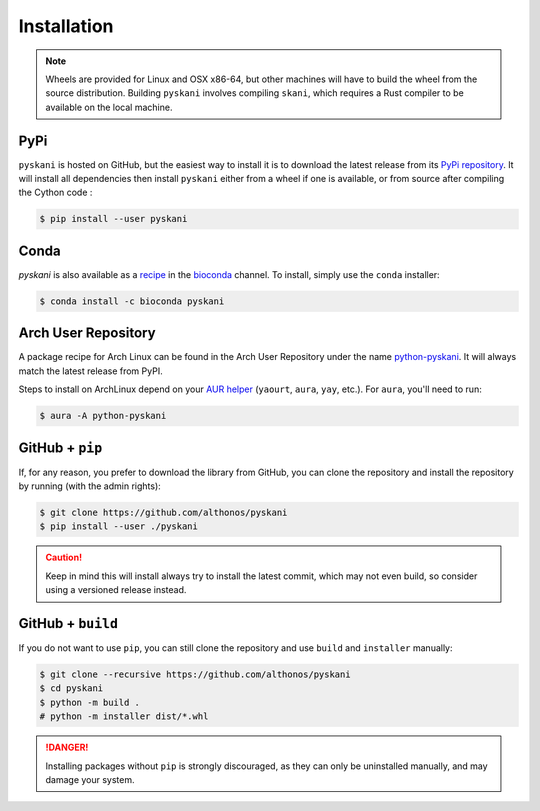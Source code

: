 Installation
============

.. note::

    Wheels are provided for Linux and OSX x86-64, but other machines will
    have to build the wheel from the source distribution. Building ``pyskani``
    involves compiling ``skani``, which requires a Rust compiler to be 
    available on the local machine.


PyPi
^^^^

``pyskani`` is hosted on GitHub, but the easiest way to install it is to download
the latest release from its `PyPi repository <https://pypi.python.org/pypi/pyskani>`_.
It will install all dependencies then install ``pyskani`` either from a wheel if
one is available, or from source after compiling the Cython code :

.. code:: console

   $ pip install --user pyskani


Conda
^^^^^

`pyskani` is also available as a `recipe <https://anaconda.org/bioconda/pyskani>`_
in the `bioconda <https://bioconda.github.io/>`_ channel. To install, simply
use the ``conda`` installer:

.. code:: console

   $ conda install -c bioconda pyskani


Arch User Repository
^^^^^^^^^^^^^^^^^^^^

A package recipe for Arch Linux can be found in the Arch User Repository
under the name `python-pyskani <https://aur.archlinux.org/packages/python-pyskani>`_.
It will always match the latest release from PyPI.

Steps to install on ArchLinux depend on your `AUR helper <https://wiki.archlinux.org/title/AUR_helpers>`_
(``yaourt``, ``aura``, ``yay``, etc.). For ``aura``, you'll need to run:

.. code:: console

    $ aura -A python-pyskani


GitHub + ``pip``
^^^^^^^^^^^^^^^^

If, for any reason, you prefer to download the library from GitHub, you can clone
the repository and install the repository by running (with the admin rights):

.. code:: console

   $ git clone https://github.com/althonos/pyskani
   $ pip install --user ./pyskani

.. caution::

    Keep in mind this will install always try to install the latest commit,
    which may not even build, so consider using a versioned release instead.


GitHub + ``build``
^^^^^^^^^^^^^^^^^^

If you do not want to use ``pip``, you can still clone the repository and
use ``build`` and ``installer`` manually:

.. code:: console

    $ git clone --recursive https://github.com/althonos/pyskani
    $ cd pyskani
    $ python -m build .
    # python -m installer dist/*.whl

.. Danger::

    Installing packages without ``pip`` is strongly discouraged, as they can
    only be uninstalled manually, and may damage your system.
